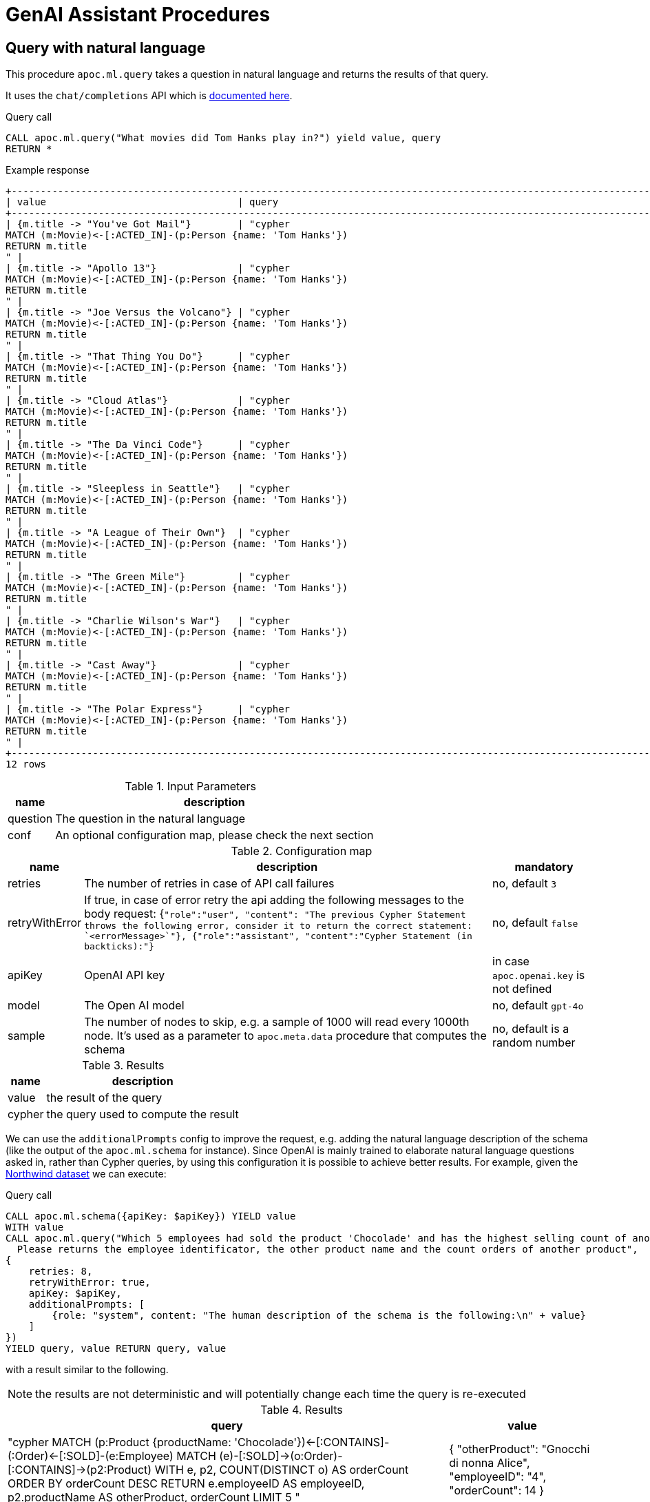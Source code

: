 [[genai-assistant]]
= GenAI Assistant Procedures
:page-custom-canonical: https://neo4j.com/labs/apoc/5/ml/genai/
:description: This section describes procedures that can be used to access the GenAI Assistant.

== Query with natural language

This procedure `apoc.ml.query` takes a question in natural language and returns the results of that query.

It uses the `chat/completions` API which is https://platform.openai.com/docs/api-reference/chat/create[documented here^].

.Query call
[source,cypher]
----
CALL apoc.ml.query("What movies did Tom Hanks play in?") yield value, query
RETURN *
----

.Example response
[source, bash]
----
+------------------------------------------------------------------------------------------------------------------------------+
| value                                 | query                                                                                |
+------------------------------------------------------------------------------------------------------------------------------+
| {m.title -> "You've Got Mail"}        | "cypher
MATCH (m:Movie)<-[:ACTED_IN]-(p:Person {name: 'Tom Hanks'})
RETURN m.title
" |
| {m.title -> "Apollo 13"}              | "cypher
MATCH (m:Movie)<-[:ACTED_IN]-(p:Person {name: 'Tom Hanks'})
RETURN m.title
" |
| {m.title -> "Joe Versus the Volcano"} | "cypher
MATCH (m:Movie)<-[:ACTED_IN]-(p:Person {name: 'Tom Hanks'})
RETURN m.title
" |
| {m.title -> "That Thing You Do"}      | "cypher
MATCH (m:Movie)<-[:ACTED_IN]-(p:Person {name: 'Tom Hanks'})
RETURN m.title
" |
| {m.title -> "Cloud Atlas"}            | "cypher
MATCH (m:Movie)<-[:ACTED_IN]-(p:Person {name: 'Tom Hanks'})
RETURN m.title
" |
| {m.title -> "The Da Vinci Code"}      | "cypher
MATCH (m:Movie)<-[:ACTED_IN]-(p:Person {name: 'Tom Hanks'})
RETURN m.title
" |
| {m.title -> "Sleepless in Seattle"}   | "cypher
MATCH (m:Movie)<-[:ACTED_IN]-(p:Person {name: 'Tom Hanks'})
RETURN m.title
" |
| {m.title -> "A League of Their Own"}  | "cypher
MATCH (m:Movie)<-[:ACTED_IN]-(p:Person {name: 'Tom Hanks'})
RETURN m.title
" |
| {m.title -> "The Green Mile"}         | "cypher
MATCH (m:Movie)<-[:ACTED_IN]-(p:Person {name: 'Tom Hanks'})
RETURN m.title
" |
| {m.title -> "Charlie Wilson's War"}   | "cypher
MATCH (m:Movie)<-[:ACTED_IN]-(p:Person {name: 'Tom Hanks'})
RETURN m.title
" |
| {m.title -> "Cast Away"}              | "cypher
MATCH (m:Movie)<-[:ACTED_IN]-(p:Person {name: 'Tom Hanks'})
RETURN m.title
" |
| {m.title -> "The Polar Express"}      | "cypher
MATCH (m:Movie)<-[:ACTED_IN]-(p:Person {name: 'Tom Hanks'})
RETURN m.title
" |
+------------------------------------------------------------------------------------------------------------------------------+
12 rows
----

.Input Parameters
[%autowidth, opts=header]
|===
| name | description
| question | The question in the natural language
| conf | An optional configuration map, please check the next section | no
|===

.Configuration map
[%autowidth, opts=header]
|===
| name | description | mandatory
| retries | The number of retries in case of API call failures | no, default `3`
| retryWithError | If true, in case of error retry the api adding the following messages to the body request:
{`"role":"user", "content": "The previous Cypher Statement throws the following error, consider it to return the correct statement: `<errorMessage>`"}, {"role":"assistant", "content":"Cypher Statement (in backticks):"}` | no, default `false`
| apiKey | OpenAI API key | in case `apoc.openai.key` is not defined
| model | The Open AI model | no, default `gpt-4o`
| sample | The number of nodes to skip, e.g. a sample of 1000 will read every 1000th node. It's used as a parameter to `apoc.meta.data` procedure that computes the schema | no, default is a random number
| additionalPrompts | To specify other prompts to be passed to improve the request
|===

.Results
[%autowidth, opts=header]
|===
| name | description
| value | the result of the query
| cypher | the query used to compute the result
|===


We can use the `additionalPrompts` config to improve the request, e.g. adding the natural language description of the schema (like the output of the `apoc.ml.schema` for instance).
Since OpenAI is mainly trained to elaborate natural language questions asked in, rather than Cypher queries, by using this configuration it is possible to achieve better results.
For example, given the https://neo4j.com/docs/getting-started/appendix/tutorials/guide-import-relational-and-etl/[Northwind dataset] we can execute:

.Query call
[source,cypher]
----
CALL apoc.ml.schema({apiKey: $apiKey}) YIELD value
WITH value
CALL apoc.ml.query("Which 5 employees had sold the product 'Chocolade' and has the highest selling count of another product?
  Please returns the employee identificator, the other product name and the count orders of another product",
{
    retries: 8,
    retryWithError: true,
    apiKey: $apiKey,
    additionalPrompts: [
        {role: "system", content: "The human description of the schema is the following:\n" + value}
    ]
})
YIELD query, value RETURN query, value
----

with a result similar to the following.

NOTE: the results are not deterministic and will potentially change each time the query is re-executed

.Results
[%autowidth, opts=header]
|===
| query | value
| "cypher
MATCH (p:Product {productName: 'Chocolade'})<-[:CONTAINS]-(:Order)<-[:SOLD]-(e:Employee)
MATCH (e)-[:SOLD]->(o:Order)-[:CONTAINS]->(p2:Product)
WITH e, p2, COUNT(DISTINCT o) AS orderCount
ORDER BY orderCount DESC
RETURN e.employeeID AS employeeID, p2.productName AS otherProduct, orderCount
LIMIT 5
" 
| {
"otherProduct": "Gnocchi di nonna Alice",
"employeeID": "4",
"orderCount": 14
}
| "cypher
MATCH (p:Product {productName: 'Chocolade'})<-[:CONTAINS]-(:Order)<-[:SOLD]-(e:Employee)
MATCH (e)-[:SOLD]->(o:Order)-[:CONTAINS]->(p2:Product)
WITH e, p2, COUNT(DISTINCT o) AS orderCount
ORDER BY orderCount DESC
RETURN e.employeeID AS employeeID, p2.productName AS otherProduct, orderCount
LIMIT 5
"
| {
"otherProduct": "Pâté chinois",
"employeeID": "4",
"orderCount": 12
}
| "cypher
MATCH (p:Product {productName: 'Chocolade'})<-[:CONTAINS]-(:Order)<-[:SOLD]-(e:Employee)
MATCH (e)-[:SOLD]->(o:Order)-[:CONTAINS]->(p2:Product)
WITH e, p2, COUNT(DISTINCT o) AS orderCount
ORDER BY orderCount DESC
RETURN e.employeeID AS employeeID, p2.productName AS otherProduct, orderCount
LIMIT 5
"
| {
"otherProduct": "Gumbär Gummibärchen",
"employeeID": "3",
"orderCount": 12
}
| "cypher
MATCH (p:Product {productName: 'Chocolade'})<-[:CONTAINS]-(:Order)<-[:SOLD]-(e:Employee)
MATCH (e)-[:SOLD]->(o:Order)-[:CONTAINS]->(p2:Product)
WITH e, p2, COUNT(DISTINCT o) AS orderCount
ORDER BY orderCount DESC
RETURN e.employeeID AS employeeID, p2.productName AS otherProduct, orderCount
LIMIT 5
"
| {
"otherProduct": "Flotemysost",
"employeeID": "1",
"orderCount": 12
}
| "cypher
MATCH (p:Product {productName: 'Chocolade'})<-[:CONTAINS]-(:Order)<-[:SOLD]-(e:Employee)
MATCH (e)-[:SOLD]->(o:Order)-[:CONTAINS]->(p2:Product)
WITH e, p2, COUNT(DISTINCT o) AS orderCount
ORDER BY orderCount DESC
RETURN e.employeeID AS employeeID, p2.productName AS otherProduct, orderCount
LIMIT 5
"
| {
"otherProduct": "Pavlova",
"employeeID": "1",
"orderCount": 11
}
|===

Respect to using the procedure without the natural language schema description, the output has fewer hallucinations, 
like properties hold by different labels and relationships linked to other entities.


== Describe the graph model with natural language

This procedure `apoc.ml.schema` returns a description, in natural language, of the underlying dataset.

It uses the `chat/completions` API which is https://platform.openai.com/docs/api-reference/chat/create[documented here^].

.Query call
[source,cypher]
----
CALL apoc.ml.schema() yield value
RETURN *
----

.Example response
[source, bash]
----
+---------------------------------------------------------------------------------------------------------------------------------------------------------------------------------------------------------------------------------------------------------------------------------------------------------------------------------------------------------------------------------------------------------------------------------------------------------------------------------------------------------------------------------------------------------------------------------------------+
| value                                                                                                                                                                                                                                                                                                                                                                                                                                                                                                                                                                                       |
+---------------------------------------------------------------------------------------------------------------------------------------------------------------------------------------------------------------------------------------------------------------------------------------------------------------------------------------------------------------------------------------------------------------------------------------------------------------------------------------------------------------------------------------------------------------------------------------------+
| "The graph database schema represents a system where users can follow other users and review movies. Users (:Person) can either follow other users (:Person) or review movies (:Movie). The relationships allow users to express their preferences and opinions about movies. This schema can be compared to social media platforms where users can follow each other and leave reviews or ratings for movies they have watched. It can also be related to movie recommendation systems where user preferences and reviews play a crucial role in generating personalized recommendations." |
+---------------------------------------------------------------------------------------------------------------------------------------------------------------------------------------------------------------------------------------------------------------------------------------------------------------------------------------------------------------------------------------------------------------------------------------------------------------------------------------------------------------------------------------------------------------------------------------------+
1 row
----


.Input Parameters
[%autowidth, opts=header]
|===
| name | description
| conf | An optional configuration map, please check the next section
|===

.Configuration map
[%autowidth, opts=header]
|===
| name | description | mandatory
| apiKey | OpenAI API key | in case `apoc.openai.key` is not defined
| model | The Open AI model | no, default `gpt-4o`
| sample | The number of nodes to skip, e.g. a sample of 1000 will read every 1000th node. It's used as a parameter to `apoc.meta.data` procedure that computes the schema | no, default is a random number
|===

.Results
[%autowidth, opts=header]
|===
| name | description
| value | the description of the dataset
|===


== Create cypher queries from a natural language query

This procedure `apoc.ml.cypher` takes a natural language question and transforms it into a number of requested cypher queries.

It uses the `chat/completions` API which is https://platform.openai.com/docs/api-reference/chat/create[documented here^].

.Query call
[source,cypher]
----
CALL apoc.ml.cypher("Who are the actors which also directed a movie?", {count: 4}) yield cypher
RETURN *
----

.Example response
[source, bash]
----
+----------------------------------------------------------------------------------------------------------------+
| query                                                                                                          |
+----------------------------------------------------------------------------------------------------------------+
| "
MATCH (a:Person)-[:ACTED_IN]->(m:Movie)<-[:DIRECTED]-(d:Person)
RETURN a.name as actor, d.name as director
" |
| "cypher
MATCH (a:Person)-[:ACTED_IN]->(m:Movie)<-[:DIRECTED]-(a)
RETURN a.name
"                               |
| "
MATCH (a:Person)-[:ACTED_IN]->(m:Movie)<-[:DIRECTED]-(d:Person)
RETURN a.name
"                              |
| "cypher
MATCH (a:Person)-[:ACTED_IN]->(:Movie)<-[:DIRECTED]-(a)
RETURN DISTINCT a.name
"                       |
+----------------------------------------------------------------------------------------------------------------+
4 rows
----

.Input Parameters
[%autowidth, opts=header]
|===
| name | description | mandatory
| question | The question in the natural language | yes
| conf | An optional configuration map, please check the next section | no
|===

.Configuration map
[%autowidth, opts=header]
|===
| name | description | mandatory
| count | The number of queries to retrieve | no, default `1`
| apiKey | OpenAI API key | in case `apoc.openai.key` is not defined
| model | The Open AI model | no, default `gpt-4o`
| sample | The number of nodes to skip, e.g. a sample of 1000 will read every 1000th node. It's used as a parameter to `apoc.meta.data` procedure that computes the schema | no, default is a random number
| additionalPrompts | To specify other prompts to be passed to improve the request
|===

.Results
[%autowidth, opts=header]
|===
| name | description
| value | the description of the dataset
|===


We can use the `additionalPrompts` config to improve the request, e.g. adding the natural language description of the schema (like the output of the `apoc.ml.schema` for instance).
Since OpenAI is mainly trained to elaborate natural language questions asked in, rather than Cypher queries, by using this configuration it is possible to achieve better results.
For example, given the https://neo4j.com/docs/getting-started/appendix/tutorials/guide-import-relational-and-etl/[Northwind dataset] we can execute:

.Query call
[source,cypher]
----
CALL apoc.ml.schema({apiKey: $apiKey}) YIELD value
WITH value
CALL apoc.ml.cypher("Which 5 employees had sold the product 'Chocolade' and has the highest selling count of another product? 
  Please returns the employee identificator, the other product name and the count orders of another product",
{
  count: 1,
  apiKey: $apiKey,
  additionalPrompts: [
    {role: "system", content: "The human description of the schema is the following:\n" + value}
  ]
})
YIELD value RETURN value
----

with a result similar to the following.

NOTE: the results are not deterministic and will potentially change each time the query is re-executed

.Results
[%autowidth, opts=header]
|===
| value
| MATCH (p:Product {productName: 'Chocolade'})<-[:CONTAINS]-(o:Order)<-[:SOLD]-(e:Employee)
MATCH (e)-[:SOLD]->(o2:Order)-[:CONTAINS]->(p2:Product)
WITH e, p2, COUNT(DISTINCT o2) AS ordersCnt
ORDER BY ordersCnt DESC
RETURN e.employeeID AS employeeID, p2.productName AS otherProduct, ordersCnt
LIMIT 5
|===

Respect to using the procedure without the natural language schema description, the output has fewer hallucinations,
like properties hold by different labels and relationships linked to other entities.

== Create a natural language query explanation from a cypher query

This procedure `apoc.ml.fromCypher` takes a natural language question and transforms it into natural language query explanation.

It uses the `chat/completions` API which is https://platform.openai.com/docs/api-reference/chat/create[documented here^].

.Query call
[source,cypher]
----
CALL apoc.ml.cypher("MATCH (p:Person {name: "Tom Hanks"})-[:ACTED_IN]->(m:Movie) RETURN m", {}) yield value
RETURN *
----

.Example response
[opts="header"]
|===
| value
| this database schema represents a simplified version of a common movie database model. the `movie` node represents a movie entity with attributes such as the year it was released, a tagline, and the movie title. the `person` node represents a person involved in the movie industry, with attributes for the person's year of birth and name. the relationship `directed` connects a `person` node to a `movie` node, indicating that the person directed the movie.
in terms of domains, this schema can be related to the entertainment industry, specifically the movie industry. movies and people involved in creating those movies are fundamental entities in this domain. the `directed` relationship captures the directed-by relationship between a person and a movie. this type of model can be extended to include other relationships like `acted_in`, `produced`, `wrote`, etc., to capture more complex connections within the movie industry.
overall, this graph database schema provides a simple yet powerful representation of entities and relationships in the movie domain, allowing for querying and analysis of connections within the industry.
|===

.Input Parameters
[%autowidth, opts=header]
|===
| name | description | mandatory
| cypher | The question in the natural language | yes
| conf | An optional configuration map, please check the next section | no
|===

.Configuration map
[%autowidth, opts=header]
|===
| name | description | mandatory
| retries | The number of retries in case of API call failures | no, default `3`
| apiKey | OpenAI API key | in case `apoc.openai.key` is not defined
| model | The Open AI model | no, default `gpt-4o`
| sample | The number of nodes to skip, e.g. a sample of 1000 will read every 1000th node. It's used as a parameter to `apoc.meta.data` procedure that computes the schema | no, default is a random number
|===


.Results
[%autowidth, opts=header]
|===
| name | description
| value | the description of the dataset
|===


== Create explanation of the subgraph from a set of queries

This procedure `apoc.ml.fromQueries` returns an explanation, in natural language, of the given set of queries.

It uses the `chat/completions` API which is https://platform.openai.com/docs/api-reference/chat/create[documented here^].

.Query call
[source,cypher]
----
CALL apoc.ml.fromQueries(['MATCH (n:Movie) RETURN n', 'MATCH (n:Person) RETURN n'],
    {apiKey: <apiKey>})
YIELD value
RETURN *
----

.Example response
[source, bash]
----
+---------------------------------------------------------------------------------------------------------------------------------------------------------------------------------------------------------------------------------------------------------------------------------------------------------------------------------------------------------------------------------------------------------------------------------------------------------------------------------------------------------------------------------------------------------------------------------------------+
| value                                                                                                                                                                                                                                                                                                                                                                                                                                                                                                                                                                                       |
+---------------------------------------------------------------------------------------------------------------------------------------------------------------------------------------------------------------------------------------------------------------------------------------------------------------------------------------------------------------------------------------------------------------------------------------------------------------------------------------------------------------------------------------------------------------------------------------------+
| "The database represents movies and people, like in a movie database or social network.
    There are no defined relationships between nodes, allowing flexibility for future connections.
    The Movie node includes properties like title, tagline, and release year." |
+---------------------------------------------------------------------------------------------------------------------------------------------------------------------------------------------------------------------------------------------------------------------------------------------------------------------------------------------------------------------------------------------------------------------------------------------------------------------------------------------------------------------------------------------------------------------------------------------+
1 row
----

.Query call with path
[source,cypher]
----
CALL apoc.ml.fromQueries(['MATCH (n:Movie) RETURN n', 'MATCH p=(n:Movie)--() RETURN p'],
    {apiKey: <apiKey>})
YIELD value
RETURN *
----

.Example response
[source, bash]
----
+---------------------------------------------------------------------------------------------------------------------------------------------------------------------------------------------------------------------------------------------------------------------------------------------------------------------------------------------------------------------------------------------------------------------------------------------------------------------------------------------------------------------------------------------------------------------------------------------+
| value                                                                                                                                                                                                                                                                                                                                                                                                                                                                                                                                                                                       |
+---------------------------------------------------------------------------------------------------------------------------------------------------------------------------------------------------------------------------------------------------------------------------------------------------------------------------------------------------------------------------------------------------------------------------------------------------------------------------------------------------------------------------------------------------------------------------------------------+
| "models relationships in the movie industry, connecting :Person nodes to :Movie nodes.
    It represents actors, directors, writers, producers, and reviewers connected to movies they are involved with.
    Similar to a social network graph but specialized for the entertainment industry.
    Each relationship type corresponds to common roles in movie production and reviewing.
    Allows for querying and analyzing connections and collaborations within the movie business." |
+---------------------------------------------------------------------------------------------------------------------------------------------------------------------------------------------------------------------------------------------------------------------------------------------------------------------------------------------------------------------------------------------------------------------------------------------------------------------------------------------------------------------------------------------------------------------------------------------+
1 row
----


.Input Parameters
[%autowidth, opts=header]
|===
| name | description
| queries | The list of queries
| conf | An optional configuration map, please check the next section
|===

.Configuration map
[%autowidth, opts=header]
|===
| name | description | mandatory
| apiKey | OpenAI API key | in case `apoc.openai.key` is not defined
| model | The Open AI model | no, default `gpt-4o`
| sample | The number of nodes to skip, e.g. a sample of 1000 will read every 1000th node. It's used as a parameter to `apoc.meta.data` procedure that computes the schema | no, default is a random number
|===

.Results
[%autowidth, opts=header]
|===
| name | description
| value | the description of the dataset
|===

